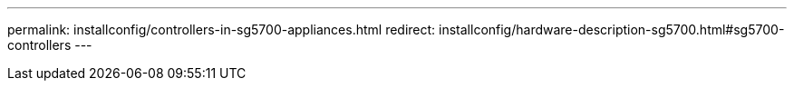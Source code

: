 ---
permalink: installconfig/controllers-in-sg5700-appliances.html
redirect: installconfig/hardware-description-sg5700.html#sg5700-controllers
---
